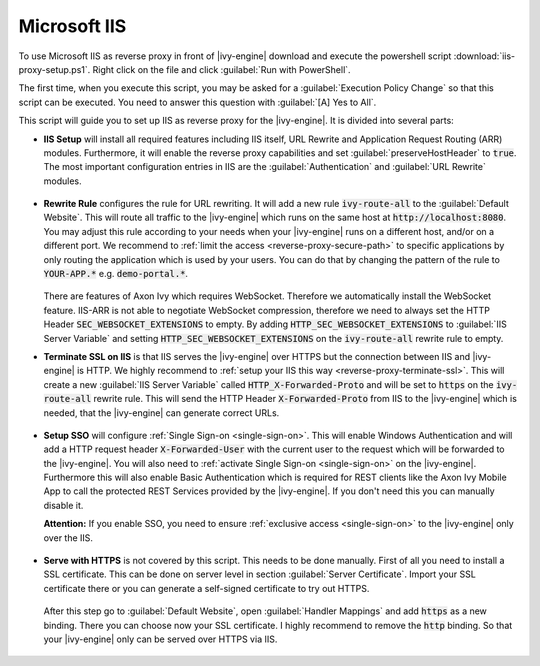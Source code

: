 .. _reverse-proxy-iis:

Microsoft IIS
=============

To use Microsoft IIS as reverse proxy in front of |ivy-engine| download and
execute the powershell script :download:`iis-proxy-setup.ps1`. Right click
on the file and click :guilabel:`Run with PowerShell`.

The first time, when you execute this script, you may be asked for a
:guilabel:`Execution Policy Change` so that this script can be executed. You
need to answer this question with :guilabel:`[A] Yes to All`.

This script will guide you to set up IIS as reverse proxy for the |ivy-engine|.
It is divided into several parts:

* **IIS Setup** will install all required features including IIS itself, URL
  Rewrite and Application Request Routing (ARR) modules. Furthermore, it will
  enable the reverse proxy capabilities and set :guilabel:`preserveHostHeader`
  to :code:`true`. The most important configuration entries in IIS are the
  :guilabel:`Authentication` and :guilabel:`URL Rewrite` modules.

  .. figure:: /_images/iis/iis-overview.png

* **Rewrite Rule** configures the rule for URL rewriting. It will add a new rule
  :code:`ivy-route-all` to the :guilabel:`Default Website`. This will route all
  traffic to the |ivy-engine| which runs on the same host at
  :code:`http://localhost:8080`. You may adjust this rule according to your
  needs when your |ivy-engine| runs on a different host, and/or on a different
  port. We recommend to :ref:`limit the access <reverse-proxy-secure-path>` to
  specific applications by only routing the application which is used by your
  users. You can do that by changing the pattern of the rule to
  :code:`YOUR-APP.*` e.g. :code:`demo-portal.*`.

  .. figure:: /_images/iis/iis-url-rewrite.png

  There are features of Axon Ivy which requires WebSocket. Therefore we automatically
  install the WebSocket feature. IIS-ARR is not able to negotiate WebSocket compression,
  therefore we need to always set the HTTP Header :code:`SEC_WEBSOCKET_EXTENSIONS` to empty.
  By adding :code:`HTTP_SEC_WEBSOCKET_EXTENSIONS` to :guilabel:`IIS Server Variable` and
  setting :code:`HTTP_SEC_WEBSOCKET_EXTENSIONS` on the :code:`ivy-route-all` rewrite rule to empty.


* **Terminate SSL on IIS** is that IIS serves the |ivy-engine| over HTTPS
  but the connection between IIS and |ivy-engine| is HTTP. We highly recommend
  to :ref:`setup your IIS this way <reverse-proxy-terminate-ssl>`. This will
  create a new :guilabel:`IIS Server Variable` called :code:`HTTP_X-Forwarded-Proto` and
  will be set to :code:`https` on the :code:`ivy-route-all` rewrite rule.
  This will send the HTTP Header :code:`X-Forwarded-Proto` from IIS to the |ivy-engine|
  which is needed, that the |ivy-engine| can generate correct URLs.

  .. figure:: /_images/iis/iis-terminate-ssl-server-variable.png

  .. figure:: /_images/iis/iis-terminate-ssl-port.png

* **Setup SSO** will configure :ref:`Single Sign-on <single-sign-on>`. This will
  enable Windows Authentication and will add a HTTP request header
  :code:`X-Forwarded-User` with the current user to the request which will be
  forwarded to the |ivy-engine|. You will also need to :ref:`activate Single
  Sign-on <single-sign-on>` on the |ivy-engine|. Furthermore this will also
  enable Basic Authentication which is required for REST clients like the
  Axon Ivy Mobile App to call the protected REST Services provided by the
  |ivy-engine|. If you don't need this you can manually disable it.

  **Attention:** If you enable SSO, you need to ensure :ref:`exclusive access <single-sign-on>`
  to the |ivy-engine| only over the IIS.

  .. figure:: /_images/iis/iis-authentication.png

* **Serve with HTTPS** is not covered by this script. This needs to be done manually.
  First of all you need to install a SSL certificate. This can be done on server level
  in section :guilabel:`Server Certificate`. Import your SSL certificate there or you
  can generate a self-signed certificate to try out HTTPS.

  .. figure:: /_images/iis/iis-https-certificate.png

  After this step go to :guilabel:`Default Website`, open :guilabel:`Handler Mappings`
  and add :code:`https` as a new binding. There you can choose now your SSL certificate.
  I highly recommend to remove the :code:`http` binding. So that your |ivy-engine|
  only can be served over HTTPS via IIS.

  .. figure:: /_images/iis/iis-https-binding.png
